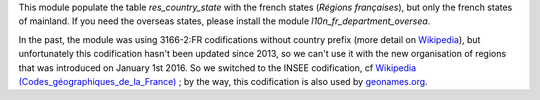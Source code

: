 This module populate the table *res_country_state* with the french
states (*Régions françaises*), but only the french states of mainland.
If you need the overseas states, please install the module
*l10n_fr_department_oversea*.

In the past, the module was using 3166-2:FR codifications
without country prefix (more detail on `Wikipedia
<http://fr.wikipedia.org/wiki/ISO_3166-2:FR>`_), but unfortunately this
codification hasn't been updated since 2013, so we can't
use it with the new organisation of regions that was introduced on January 1st 2016. So we switched to
the INSEE codification, cf `Wikipedia (Codes_géographiques_de_la_France) <https://fr.wikipedia.org/wiki/Codes_g%C3%A9ographiques_de_la_France>`_ ; by the way, this codification is also used by `geonames.org <http://www.geonames.org/>`_.
